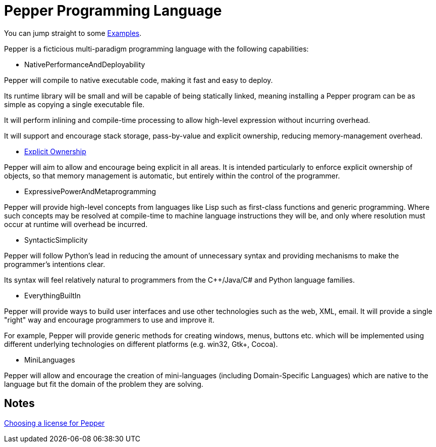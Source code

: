////
Copyright (C) 2011-2012 Andy Balaam and The Pepper Developers
Released under the MIT License.  See the file COPYING.txt for details.
////

= Pepper Programming Language =

You can jump straight to some link:examples.html[Examples].

Pepper is a ficticious multi-paradigm programming language with the following capabilities:

* NativePerformanceAndDeployability

Pepper will compile to native executable code, making it fast and easy to deploy.

Its runtime library will be small and will be capable of being statically linked, meaning installing a Pepper program can be as simple as copying a single executable file.

It will perform inlining and compile-time processing to allow high-level expression without incurring overhead.

It will support and encourage stack storage, pass-by-value and explicit ownership, reducing memory-management overhead.

* link:explicitownership.html[Explicit Ownership]

Pepper will aim to allow and encourage being explicit in all areas.  It is intended particularly to enforce explicit ownership of objects, so that memory management is automatic, but entirely within the control of the programmer.

* ExpressivePowerAndMetaprogramming

Pepper will provide high-level concepts from languages like Lisp such as first-class functions and generic programming.  Where such concepts may be resolved at compile-time to machine language instructions they will be, and only where resolution must occur at runtime will overhead be incurred.

* SyntacticSimplicity

Pepper will follow Python's lead in reducing the amount of unnecessary syntax and providing mechanisms to make the programmer's intentions clear.

Its syntax will feel relatively natural to programmers from the C++/Java/C# and Python language families.

* EverythingBuiltIn

Pepper will provide ways to build user interfaces and use other technologies such as the web, XML, email.  It will provide a single "right" way and encourage programmers to use and improve it.

For example, Pepper will provide generic methods for creating windows, menus, buttons etc. which will be implemented using different underlying technologies on different platforms (e.g. win32, Gtk+, Cocoa).

* MiniLanguages

Pepper will allow and encourage the creation of mini-languages (including Domain-Specific Languages) which are native to the language but fit the domain of the problem they are solving.

== Notes ==

link:choosinglicense.html[Choosing a license for Pepper]


